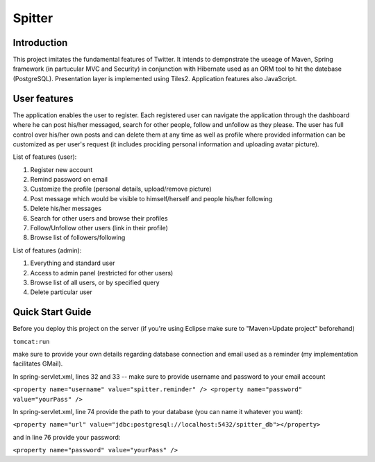 Spitter
=======

Introduction
------------

This project imitates the fundamental features of Twitter. It intends to dempnstrate the useage of Maven, Spring framework (in partucular MVC and Security) in conjunction with Hibernate used as an ORM tool to hit the datebase (PostgreSQL). Presentation layer is implemented using Tiles2. Application features also JavaScript.

User features
-------------

The application enables the user to register. Each registered user can navigate the application through the dashboard where he can post his/her messaged, search for other people, follow and unfollow as they please. The user has full control over his/her own posts and can delete them at any time as well as profile where provided information can be customized as per user's request (it includes prociding personal information and uploading avatar picture).

List of features (user):

#) Register new account

#) Remind password on email

#) Customize the profile (personal details, upload/remove picture)

#) Post message which would be visible to himself/herself and people his/her following

#) Delete his/her messages

#) Search for other users and browse their profiles

#) Follow/Unfollow other users (link in their profile)

#) Browse list of followers/following

List of features (admin):

#) Everything and standard user

#) Access to admin panel (restricted for other users)

#) Browse list of all users, or by specified query

#) Delete particular user


Quick Start Guide
-----------------

Before you deploy this project on the server (if you're using Eclipse make sure to "Maven>Update project" beforehand)

``tomcat:run``

make sure to provide your own details regarding database connection and email used as a reminder (my implementation facilitates GMail).

In spring-servlet.xml, lines 32 and 33 -- make sure to provide username and password to your email account

``<property name="username" value="spitter.reminder" />
<property name="password" value="yourPass" />``

In spring-servlet.xml, line 74 provide the path to your database (you can name it whatever you want):

``<property name="url" value="jdbc:postgresql://localhost:5432/spitter_db"></property>``

and in line 76 provide your password:

``<property name="password" value="yourPass" />``
